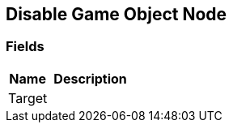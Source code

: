 [#manual/disable-game-object-node]

## Disable Game Object Node

### Fields

[cols="1,2"]
|===
| Name	| Description

| Target	| 
|===

ifdef::backend-multipage_html5[]
<<reference/disable-game-object-node.html,Reference>>
endif::[]